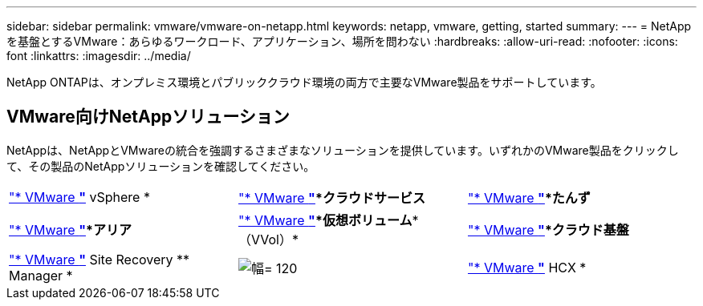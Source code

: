 ---
sidebar: sidebar 
permalink: vmware/vmware-on-netapp.html 
keywords: netapp, vmware, getting, started 
summary:  
---
= NetAppを基盤とするVMware：あらゆるワークロード、アプリケーション、場所を問わない
:hardbreaks:
:allow-uri-read: 
:nofooter: 
:icons: font
:linkattrs: 
:imagesdir: ../media/


[role="lead"]
NetApp ONTAPは、オンプレミス環境とパブリッククラウド環境の両方で主要なVMware製品をサポートしています。



== VMware向けNetAppソリューション

NetAppは、NetAppとVMwareの統合を強調するさまざまなソリューションを提供しています。いずれかのVMware製品をクリックして、その製品のNetAppソリューションを確認してください。

[cols="33%, 33%, 33%"]
|===


| link:vmware-glossary.html#vsphere["* VMware *"]* vSphere * | link:vmware-glossary.html#vmc["* VMware *"]*クラウドサービス* | link:vmware-glossary.html#tanzu["* VMware *"]*たんず* 


| link:vmware-glossary.html#aria["* VMware *"]*アリア* | link:vmware-glossary.html#vvols["* VMware *"]*仮想ボリューム**（VVol）* | link:vmware-glossary.html#vcf["* VMware *"]*クラウド基盤* 


| link:vmware-glossary.html#srm["* VMware *"]* Site Recovery ** Manager * | image:NTAP_BIG.png["幅= 120"] | link:vmware-glossary.html#hcx["* VMware *"]* HCX * 
|===